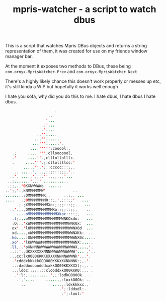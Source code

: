 #+TITLE: mpris-watcher - a script to watch dbus
This is a script that watches Mpris DBus objects and returns a string
representation of them, it was created for use on my friends window manager bar.

At the moment it exposes two methods to DBus, these being
~com.ornyx.MprisWatcher.Prev~ and ~com.ornyx.MprisWatcher.Next~

There's a highly likely chance this doesn't work properly or messes up etc, it's
still kinda a WIP but hopefully it works well enough


I hate you sofa, why did you do this to me. I hate dbus, I hate dbus I hate
dbus.
#+begin_src java
                      .                   
                   ..                   
                  '...                  
                 .'...                  
                .'....                  
              ..''.....                 
             ...''......                
            ...'''......'.              
           ....''''';cooool:.           
   .;     .....''',cllooooool,          
   .'     ....''.,clllollolllc.         
   .     ....'''.;:cllollllcc:'         
        .....''.';::ccccc:::;,.         
    .. .....','..,;;;:::;;;,'..         
  ..'. .....',,..'',,,,,,,'...          
 .,;.......',,,' ...........            
 .;;,..'0KXNWWWWo  ......               
..';,'.,kNMMMMMMW'            ..        
........;OMMMMMMMK;.      .,;,. ...     
....   .;0MMMMMMMM0::;,',;::;;'   ...   
     .;.;XMMMMMMMMMXo:;;;;:::;;.   ...  
  .,'.,.,OMMMMMMMMMMMKo:;;;::;;,    ..  
     ....oMMMMMMMMMMMMMXkoc::::;,   ... 
   .l;...oMMMMMMMMMMMMMMMWNKOxdo:   ... 
   ;O;..'xWMMMMMMMMMMMMMMMMMWNK0x:  ... 
   ox'..'l0MMMMMMMMMMMMMMMMMWWNX0d  ... 
   xd....,xWMMMMMMMMMMMMMMMMWWNXKk:  .. 
  .ko....:ONMMMMMMMMMMMMMMMMMWWNX0c.....
  .xo'..'lKWWWWWMMMMMMMMMMMMMWWNX:..... 
  .ll,..'oXNNNNWWWWWWWWWWMMWWWWX,...,'. 
  .,::'.,dKXXXXXXNNNNWWWWWWWWWW'... ,'..
  ..,cc:lx0000KKKKKXXXXNNNNWWWNk'.,.'.  
   .'cdddxkkkkkOOOO00KKKXXXNNNNK:;,.'.  
   ..:dxddooooodddxxkkOO00KKXXXXl;.,. . 
   ..;ldoc:;;;;;::clooddxkO00KKK0:.,. . 
    .':l:,..........',;:lodkO0000k.. .  
     .','....     ......,:loxkO0Ok: ..  
       ..            ....,:ldxkkkxc..   
                        .';:lddxdl:.    
                         .';:lool:'    
#+end_src
 
